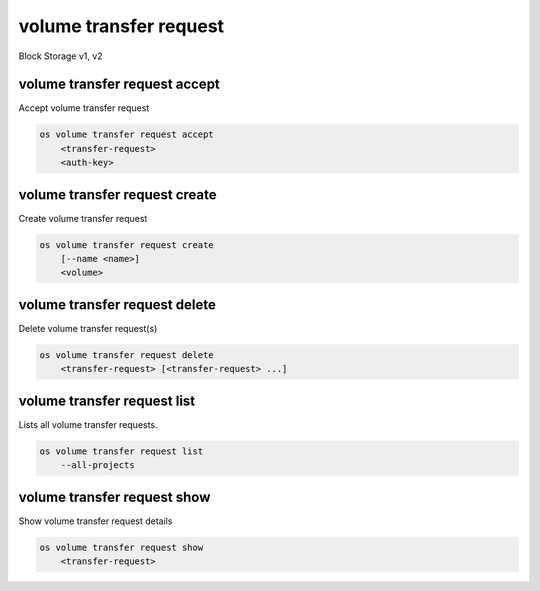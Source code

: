 =======================
volume transfer request
=======================

Block Storage v1, v2

volume transfer request accept
------------------------------

Accept volume transfer request

.. program:: volume transfer request accept
.. code:: bash

    os volume transfer request accept
        <transfer-request>
        <auth-key>

.. _volume_transfer_request_accept:
.. describe:: <transfer-request>

    Volume transfer request to accept (name or ID)

.. describe:: <auth-key>

    Authentication key of transfer request

volume transfer request create
------------------------------

Create volume transfer request

.. program:: volume transfer request create
.. code:: bash

    os volume transfer request create
        [--name <name>]
        <volume>

.. option:: --name <name>

    New transfer request name (default to None)

.. _volume_transfer_request_create-volume:
.. describe:: <volume>

    Volume to transfer (name or ID)

volume transfer request delete
------------------------------

Delete volume transfer request(s)

.. program:: volume transfer request delete
.. code:: bash

    os volume transfer request delete
        <transfer-request> [<transfer-request> ...]

.. _volume_transfer_request_delete-transfer-request:
.. describe:: <transfer-request>

    Volume transfer request(s) to delete (name or ID)

volume transfer request list
----------------------------

Lists all volume transfer requests.

.. program:: volume transfer request list
.. code:: bash

    os volume transfer request list
        --all-projects

.. option:: --all-projects

    Shows detail for all projects. Admin only.
    (defaults to False)

volume transfer request show
----------------------------

Show volume transfer request details

.. program:: volume transfer request show
.. code:: bash

    os volume transfer request show
        <transfer-request>

.. _volume_transfer_request_show-transfer-request:
.. describe:: <transfer-request>

    Volume transfer request to display (name or ID)

